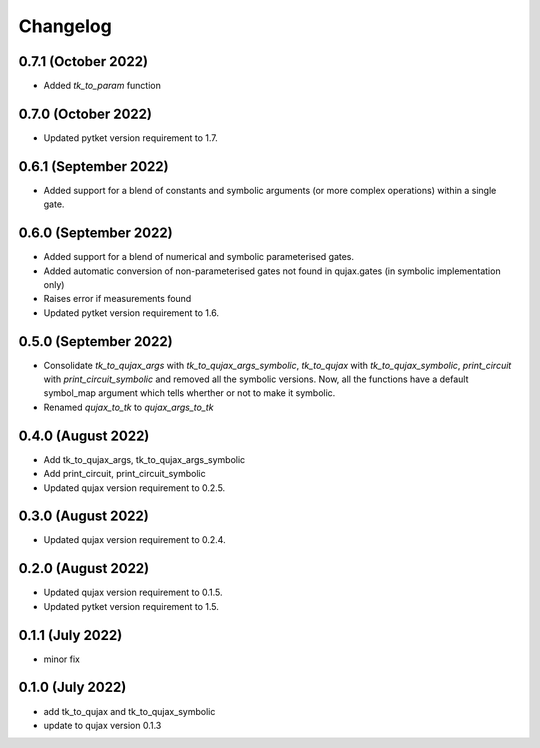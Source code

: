 Changelog
~~~~~~~~~

0.7.1 (October 2022)
--------------------

* Added `tk_to_param` function


0.7.0 (October 2022)
--------------------

* Updated pytket version requirement to 1.7.

0.6.1 (September 2022)
----------------------

* Added support for a blend of constants and symbolic
  arguments (or more complex operations) within a single gate.


0.6.0 (September 2022)
----------------------

* Added support for a blend of numerical and symbolic
  parameterised gates.
* Added automatic conversion of non-parameterised gates
  not found in qujax.gates (in symbolic implementation only)
* Raises error if measurements found
* Updated pytket version requirement to 1.6.

0.5.0 (September 2022)
----------------------

* Consolidate `tk_to_qujax_args` with `tk_to_qujax_args_symbolic`,
  `tk_to_qujax` with `tk_to_qujax_symbolic`,
  `print_circuit` with `print_circuit_symbolic`
  and removed all the symbolic versions.
  Now, all the functions have a default symbol_map argument
  which tells wherther or not to make it symbolic.
* Renamed `qujax_to_tk` to `qujax_args_to_tk`

0.4.0 (August 2022)
-------------------

* Add tk_to_qujax_args, tk_to_qujax_args_symbolic
* Add print_circuit, print_circuit_symbolic
* Updated qujax version requirement to 0.2.5.

0.3.0 (August 2022)
-------------------

* Updated qujax version requirement to 0.2.4.

0.2.0 (August 2022)
-------------------

* Updated qujax version requirement to 0.1.5.
* Updated pytket version requirement to 1.5.

0.1.1 (July 2022)
-----------------

* minor fix

0.1.0 (July 2022)
-----------------

* add tk_to_qujax and tk_to_qujax_symbolic
* update to qujax version 0.1.3
